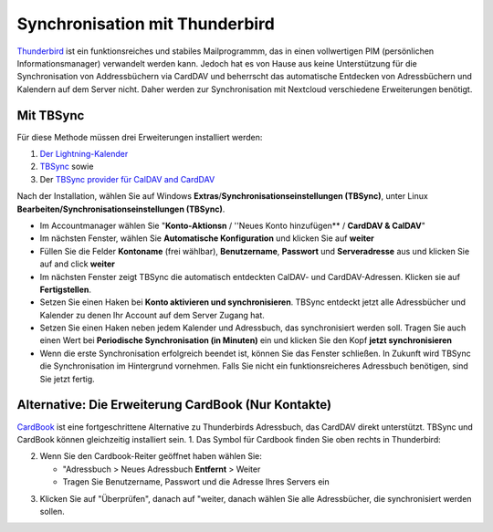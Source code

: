 ==============================
Synchronisation mit Thunderbird
==============================

`Thunderbird <https://www.thunderbird.net>`_ ist ein funktionsreiches und stabiles Mailprogrammm, das in einen vollwertigen PIM (persönlichen Informationsmanager) verwandelt werden kann. 
Jedoch hat es von Hause aus keine Unterstützung für die Synchronisation von Addressbüchern via CardDAV und beherrscht das automatische Entdecken von Adressbüchern und Kalendern auf dem Server nicht.
Daher werden zur Synchronisation mit Nextcloud verschiedene Erweiterungen benötigt.
 
Mit TBSync
----------

Für diese Methode müssen drei Erweiterungen installiert werden:

1. `Der Lightning-Kalender <https://addons.thunderbird.net/de/thunderbird/addon/lightning/>`_
2. `TBSync <https://addons.thunderbird.net/de/thunderbird/addon/tbsync/>`_ sowie 
3. Der `TBSync provider für CalDAV and CardDAV <https://addons.thunderbird.net/de/thunderbird/addon/dav-4-tbsync/>`_

Nach der Installation, wählen Sie auf Windows **Extras**/**Synchronisationseinstellungen (TBSync)**, unter Linux **Bearbeiten/Synchronisationseinstellungen (TBSync)**.

* Im Accountmanager wählen Sie "**Konto-Aktionsn** / ''Neues Konto hinzufügen** / **CardDAV & CalDAV**"
* Im nächsten Fenster, wählen Sie **Automatische Konfiguration** und klicken Sie auf **weiter**
* Füllen Sie die Felder **Kontoname** (frei wählbar), **Benutzername**, **Passwort** und **Serveradresse** aus und klicken Sie auf and click **weiter**
* Im nächsten Fenster zeigt TBSync die automatisch entdeckten CalDAV- und CardDAV-Adressen. Klicken sie auf **Fertigstellen**.
* Setzen Sie einen Haken bei **Konto aktivieren und synchronisieren**. TBSync entdeckt jetzt alle Adressbücher und Kalender zu denen Ihr Account auf dem Server Zugang hat.
* Setzen Sie einen Haken neben jedem Kalender und Adressbuch, das synchronisiert werden soll. Tragen Sie auch einen Wert bei **Periodische Synchronisation (in Minuten)** ein und klicken Sie den Kopf **jetzt synchronisieren**
* Wenn die erste Synchronisation erfolgreich beendet ist, können Sie das Fenster schließen. In Zukunft wird TBSync die Synchronisation im Hintergrund vornehmen. Falls Sie nicht ein funktionsreicheres Adressbuch benötigen, sind Sie jetzt fertig.


Alternative: Die Erweiterung CardBook (Nur Kontakte)
------------------------------------------------------
`CardBook <https://addons.thunderbird.net/de/thunderbird/addon/cardbook/>`_ ist eine fortgeschrittene Alternative zu Thunderbirds Adressbuch, das CardDAV direkt unterstützt. TBSync und CardBook können gleichzeitig installiert sein.
1. Das Symbol für Cardbook finden Sie oben rechts in Thunderbird:

.. image:: ../images/cardbook_icon.png

2. Wenn Sie den Cardbook-Reiter geöffnet haben wählen Sie:

   -  "Adressbuch > Neues Adressbuch **Entfernt** > Weiter
   -  Tragen Sie Benutzername, Passwort und die Adresse Ihres Servers ein

.. image:: ../images/new_addressbook.png

3. Klicken Sie auf "Überprüfen", danach auf "weiter, danach wählen Sie alle Adressbücher, die synchronisiert werden sollen.

.. image:: ../images/addressbook_name.png

